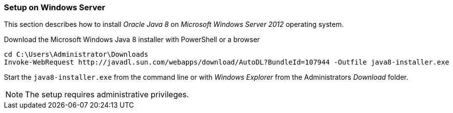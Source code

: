 
// Allow GitHub image rendering
:imagesdir: ../../images

[[gi-install-oracle-java-windows]]
=== Setup on Windows Server

This section describes how to install _Oracle Java 8_ on _Microsoft Windows Server 2012_ operating system.

.Download the Microsoft Windows Java 8 installer with PowerShell or a browser
[source]
----
cd C:\Users\Administrator\Downloads
Invoke-WebRequest http://javadl.sun.com/webapps/download/AutoDL?BundleId=107944 -Outfile java8-installer.exe
----

Start the `java8-installer.exe` from the command line or with _Windows Explorer_ from the Administrators _Download_ folder.

NOTE: The setup requires administrative privileges.
